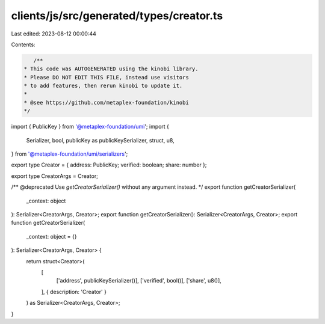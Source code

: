 clients/js/src/generated/types/creator.ts
=========================================

Last edited: 2023-08-12 00:00:44

Contents:

.. code-block:: ts

    /**
 * This code was AUTOGENERATED using the kinobi library.
 * Please DO NOT EDIT THIS FILE, instead use visitors
 * to add features, then rerun kinobi to update it.
 *
 * @see https://github.com/metaplex-foundation/kinobi
 */

import { PublicKey } from '@metaplex-foundation/umi';
import {
  Serializer,
  bool,
  publicKey as publicKeySerializer,
  struct,
  u8,
} from '@metaplex-foundation/umi/serializers';

export type Creator = { address: PublicKey; verified: boolean; share: number };

export type CreatorArgs = Creator;

/** @deprecated Use `getCreatorSerializer()` without any argument instead. */
export function getCreatorSerializer(
  _context: object
): Serializer<CreatorArgs, Creator>;
export function getCreatorSerializer(): Serializer<CreatorArgs, Creator>;
export function getCreatorSerializer(
  _context: object = {}
): Serializer<CreatorArgs, Creator> {
  return struct<Creator>(
    [
      ['address', publicKeySerializer()],
      ['verified', bool()],
      ['share', u8()],
    ],
    { description: 'Creator' }
  ) as Serializer<CreatorArgs, Creator>;
}


